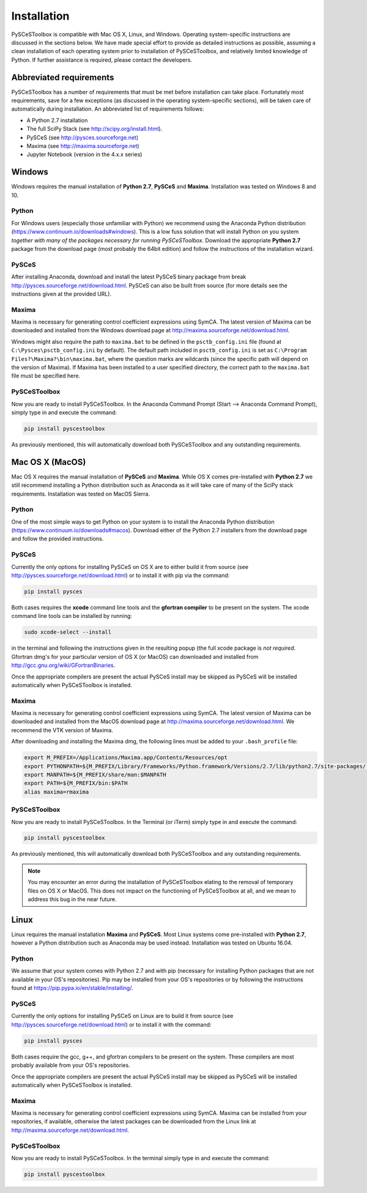 
Installation
============

PySCeSToolbox is compatible with Mac OS X, Linux, and Windows. Operating
system-specific instructions are discussed in the sections below. We have made
special
effort to provide as detailed instructions as possible, assuming a
clean installation of each operating system prior to installation of
PySCeSToolbox, and relatively limited knowledge of Python. If further
assistance is required, please contact the developers.

Abbreviated requirements
------------------------

PySCeSToolbox has a number of requirements that must be met before
installation can take place. Fortunately most requirements, save for a few
exceptions (as discussed in the operating system-specific sections), will be
taken care of automatically during installation. An abbreviated list of
requirements follows:

- A Python 2.7 installation
- The full SciPy Stack (see http://scipy.org/install.html).
- PySCeS (see http://pysces.sourceforge.net)
- Maxima (see http://maxima.sourceforge.net)
- Jupyter Notebook (version in the 4.x.x series)


Windows
-------

Windows requires the manual installation of **Python 2.7**,
**PySCeS** and **Maxima**. Installation was tested on Windows 8 and
10.

Python
~~~~~~

For Windows users (especially those unfamiliar with Python) we recommend using
the Anaconda Python distribution
(https://www.continuum.io/downloads#windows). This is a low fuss solution
that will install Python on you system *together with many of the packages
necessary for running PySCeSToolbox*. Download the appropriate **Python 2.7**
package from the download page (most probably the 64bit edition) and follow the
instructions of the installation wizard.

PySCeS
~~~~~~
After installing Anaconda, download and install the latest PySCeS binary
package from \break http://pysces.sourceforge.net/download.html. PySCeS can also
be built from source (for more details see the instructions given at the
provided URL).

Maxima
~~~~~~

Maxima is necessary for generating control coefficient expressions using SymCA.
The latest version of Maxima can be downloaded and installed from the Windows
download page at http://maxima.sourceforge.net/download.html.

Windows might also require the path to ``maxima.bat`` to be defined in the
``psctb_config.ini`` file (found at ``C:\Pysces\psctb_config.ini`` by default).
The default path included in ``psctb_config.ini`` is set as ``C:\Program
Files?\Maxima?\bin\maxima.bat``, where the question marks are wildcards
(since the specific path will depend on the version of Maxima). If Maxima has
been installed to a user specified directory, the correct path to the
``maxima.bat`` file must be specified here.

PySCeSToolbox
~~~~~~~~~~~~~

Now you are ready to install PySCeSToolbox. In the
Anaconda Command Prompt (Start --> Anaconda Command Prompt), simply
type in and execute the command:

.. code:: bash

    pip install pyscestoolbox

As previously mentioned, this will automatically download both PySCeSToolbox
and any outstanding requirements.

Mac OS X (MacOS)
----------------


Mac OS X requires the manual installation of **PySCeS** and **Maxima**. While
OS X comes pre-installed with **Python 2.7** we still recommend installing a
Python distribution such as Anaconda as it will take care of many of the SciPy
stack requirements. Installation was tested on MacOS Sierra.

Python
~~~~~~
One of the most simple ways to get Python on your system is to install the
Anaconda Python distribution (https://www.continuum.io/downloads#macos).
Download either of the Python 2.7 installers from the download page and
follow the provided instructions.

PySCeS
~~~~~~

Currently the only options for installing PySCeS on OS X are to either build it
from source (see http://pysces.sourceforge.net/download.html) or to
install it with pip via the command:

.. code:: bash

    pip install pysces

Both cases requires the **xcode** command line tools and the **gfortran compiler**
to be present on the system. The xcode command line tools can be
installed by running:

.. code:: bash

    sudo xcode-select --install

in the terminal and following the instructions given in the resulting
popup (the full xcode package is *not required*. Gfortran dmg's for your
particular version of OS X (or MacOS) can downloaded and installed from
http://gcc.gnu.org/wiki/GFortranBinaries.

Once the appropriate compilers are present the actual PySCeS install may be
skipped as PySCeS will be installed automatically when PySCeSToolbox is
installed.

Maxima
~~~~~~

Maxima is necessary for generating control coefficient expressions using SymCA.
The latest version of Maxima can be downloaded and installed from the MacOS
download page at http://maxima.sourceforge.net/download.html. We
recommend the VTK version of Maxima.

After downloading and installing the Maxima dmg, the following lines must be
added to your ``.bash_profile`` file:

.. code:: bash

    export M_PREFIX=/Applications/Maxima.app/Contents/Resources/opt
    export PYTHONPATH=${M_PREFIX/Library/Frameworks/Python.framework/Versions/2.7/lib/python2.7/site-packages/:$PYTHONPATH
    export MANPATH=${M_PREFIX/share/man:$MANPATH
    export PATH=${M_PREFIX/bin:$PATH
    alias maxima=rmaxima


PySCeSToolbox
~~~~~~~~~~~~~

Now you are ready to install PySCeSToolbox. In the Terminal (or iTerm) simply
type in and execute the command:

.. code:: bash

    pip install pyscestoolbox

As previously mentioned, this will automatically download both
PySCeSToolbox and any outstanding requirements.

.. note:: You may encounter an error during the installation of PySCeSToolbox
          elating to the removal of temporary files on OS X or MacOS. This does
          not impact on the functioning of PySCeSToolbox at all, and we mean
          to address this bug in the near future.

Linux
-----

Linux requires the manual installation **Maxima** and **PySCeS**.
Most Linux systems come pre-installed with **Python 2.7**, however a
Python distribution such as Anaconda may be used instead. Installation
was tested on Ubuntu 16.04.

Python
~~~~~~

We assume that your system comes with Python 2.7 and with pip (necessary for
installing Python packages that are not available in your OS's repositories).
Pip may be installed from your OS's repositories or by following the
instructions found at https://pip.pypa.io/en/stable/installing/.

PySCeS
~~~~~~

Currently the only options for installing PySCeS on Linux are to build it from
source (see http://pysces.sourceforge.net/download.html) or to install it
with the command:

.. code:: bash

    pip install pysces

Both cases require the gcc, g++, and gfortran compilers to be present on the
system. These compilers are most probably available from your OS's
repositories.

Once the appropriate compilers are present the actual PySCeS install may be
skipped as PySCeS will be installed automatically when PySCeSToolbox is
installed.

Maxima
~~~~~~

Maxima is necessary for generating control coefficient expressions using SymCA.
Maxima can be installed from your repositories, if available, otherwise the
latest packages can be downloaded from the Linux link at
http://maxima.sourceforge.net/download.html.

PySCeSToolbox
~~~~~~~~~~~~~

Now you are ready to install PySCeSToolbox. In the terminal simply
type in and execute the command:

.. code:: bash

    pip install pyscestoolbox